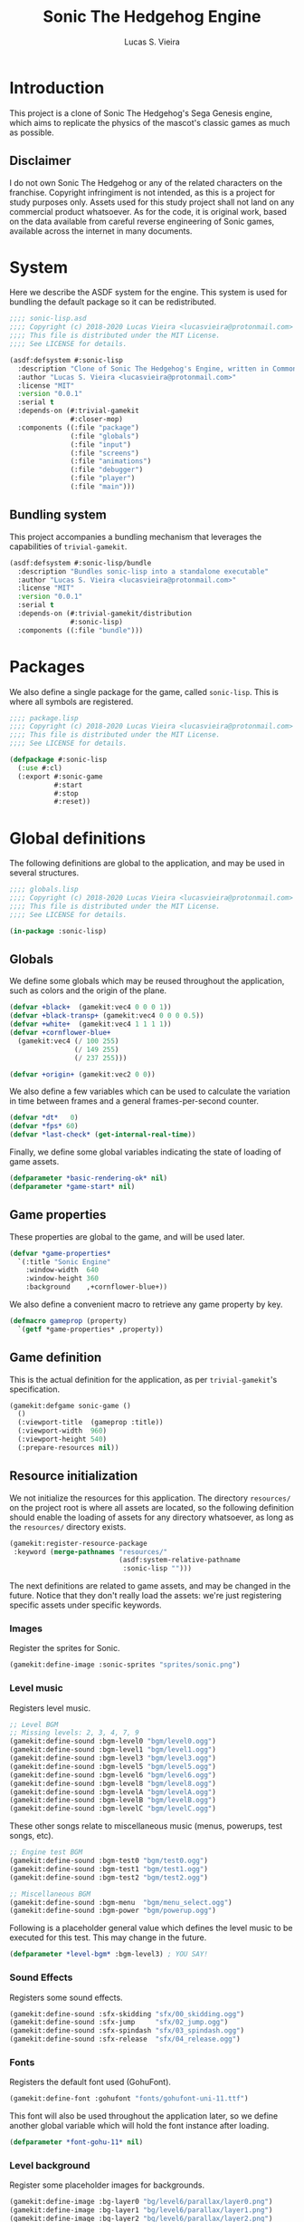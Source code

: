 #+TITLE: Sonic The Hedgehog Engine
#+AUTHOR: Lucas S. Vieira
#+PROPERTY: header-args:lisp
#+STARTUP:  content

:LATEX_PROPERTIES:
# ## Remove colorization of links
#+LATEX_HEADER: \usepackage{color}
#+LATEX_HEADER: \definecolor{blue}{RGB}{41,5,195}
#+LATEX_HEADER: \makeatletter
#+LATEX_HEADER: \hypersetup{
#+LATEX_HEADER:     colorlinks=true,
#+LATEX_HEADER:     linkcolor=black,
#+LATEX_HEADER:     citecolor=black,
#+LATEX_HEADER:     filecolor=black,
#+LATEX_HEADER:     urlcolor=blue,
#+LATEX_HEADER:     bookmarksdepth=4
#+LATEX_HEADER: }
#+LATEX_HEADER: \makeatother
#+BIND: org-latex-hyperref-template ""
:END:

* Introduction

This project is a clone of Sonic The Hedgehog's Sega Genesis engine,
which aims to replicate the physics of the mascot's classic games as
much as possible.

#+ATTR_LATEX: :width \linewidth
[[file:images/screenshot.png]]

** Disclaimer

I do not  own Sonic The Hedgehog  or any of the  related characters on
the franchise.  Copyright infringiment is  not intended, as this  is a
project for  study purposes  only. Assets used for this study project
shall not land on any commercial  product whatsoever. As for the code,
it is original work, based on  the data available from careful reverse
engineering  of Sonic  games, available  across the  internet in  many
documents.

* COMMENT Acknowledgements

#+TODO: This needs better formatting.

- [[https://github.com/borodust][Pavel Korolev]], for developing [[https://borodust.org/projects/cl-bodge/][cl-bodge]] and [[https://borodust.org/projects/trivial-gamekit/][trivial-gamekit]].
- The Sonic Retro Community, for hosting and collecting the [[https://info.sonicretro.org/Sonic_Physics_Guide][Sonic
  Physics Guide]].

* System
:PROPERTIES:
:header-args:lisp: :tangle sonic-lisp.asd :eval no
:END:

Here we describe the ASDF system for the engine. This system is used
for bundling the default package so it can be redistributed.

#+begin_src lisp
;;;; sonic-lisp.asd
;;;; Copyright (c) 2018-2020 Lucas Vieira <lucasvieira@protonmail.com>
;;;; This file is distributed under the MIT License.
;;;; See LICENSE for details.

(asdf:defsystem #:sonic-lisp
  :description "Clone of Sonic The Hedgehog's Engine, written in Common Lisp"
  :author "Lucas S. Vieira <lucasvieira@protonmail.com>"
  :license "MIT"
  :version "0.0.1"
  :serial t
  :depends-on (#:trivial-gamekit
               #:closer-mop)
  :components ((:file "package")
               (:file "globals")
               (:file "input")
               (:file "screens")
               (:file "animations")
               (:file "debugger")
               (:file "player")
               (:file "main")))
#+end_src

** Bundling system

This project accompanies a bundling mechanism that leverages the
capabilities of =trivial-gamekit=.

#+begin_src lisp
(asdf:defsystem #:sonic-lisp/bundle
  :description "Bundles sonic-lisp into a standalone executable"
  :author "Lucas S. Vieira <lucasvieira@protonmail.com>"
  :license "MIT"
  :version "0.0.1"
  :serial t
  :depends-on (#:trivial-gamekit/distribution
               #:sonic-lisp)
  :components ((:file "bundle")))
#+end_src

* Packages
:PROPERTIES:
:header-args:lisp: :tangle package.lisp
:END:

We also define a single package for the game, called =sonic-lisp=. This
is where all symbols are registered.

#+begin_src lisp
;;;; package.lisp
;;;; Copyright (c) 2018-2020 Lucas Vieira <lucasvieira@protonmail.com>
;;;; This file is distributed under the MIT License.
;;;; See LICENSE for details.

(defpackage #:sonic-lisp
  (:use #:cl)
  (:export #:sonic-game
           #:start
           #:stop
           #:reset))
#+end_src

* Global definitions
:PROPERTIES:
:header-args:lisp: :tangle globals.lisp
:END:

The following definitions are global to the application, and may be
used in several structures.

#+begin_src lisp
;;;; globals.lisp
;;;; Copyright (c) 2018-2020 Lucas Vieira <lucasvieira@protonmail.com>
;;;; This file is distributed under the MIT License.
;;;; See LICENSE for details.

(in-package :sonic-lisp)
#+end_src

** Globals

We define some globals which may be reused throughout the
application, such as colors and the origin of the plane.

#+begin_src lisp
(defvar +black+  (gamekit:vec4 0 0 0 1))
(defvar +black-transp+ (gamekit:vec4 0 0 0 0.5))
(defvar +white+  (gamekit:vec4 1 1 1 1))
(defvar +cornflower-blue+
  (gamekit:vec4 (/ 100 255)
                (/ 149 255)
                (/ 237 255)))

(defvar +origin+ (gamekit:vec2 0 0))
#+end_src

#+RESULTS:
: +ORIGIN+

We also define a few variables which can be used to calculate the
variation in time between frames and a general frames-per-second
counter.

#+begin_src lisp
(defvar *dt*   0)
(defvar *fps* 60)
(defvar *last-check* (get-internal-real-time))
#+end_src

#+RESULTS:
: *LAST-CHECK*

Finally, we define some global variables indicating the state of
loading of game assets.

#+begin_src lisp
(defparameter *basic-rendering-ok* nil)
(defparameter *game-start* nil)
#+end_src

#+RESULTS:
: *GAME-START*

** Game properties

These properties are global to the game, and will be used later.

#+begin_src lisp
(defvar *game-properties*
  `(:title "Sonic Engine"
    :window-width  640
    :window-height 360
    :background    ,+cornflower-blue+))
#+end_src

#+RESULTS:
: *GAME-PROPERTIES*

We also define a convenient macro to retrieve any game property by
key.

#+begin_src lisp
(defmacro gameprop (property)
  `(getf *game-properties* ,property))
#+end_src

#+RESULTS:
: GAMEPROP

** Game definition

This is the actual definition for the application, as per
=trivial-gamekit='s specification.

#+begin_src lisp
(gamekit:defgame sonic-game ()
  ()
  (:viewport-title  (gameprop :title))
  (:viewport-width  960)
  (:viewport-height 540)
  (:prepare-resources nil))
#+end_src

#+RESULTS:
: #<STANDARD-METHOD TRIVIAL-GAMEKIT::CONFIGURE-GAME (SONIC-GAME) {1008600B93}>

** Resource initialization

We not  initialize the resources  for this application.  The directory
=resources/= on the project root is where all assets are located, so the
following  definition should  enable  the loading  of  assets for  any
directory whatsoever, as long as the =resources/= directory exists.

#+begin_src lisp :results silent
(gamekit:register-resource-package
 :keyword (merge-pathnames "resources/"
                           (asdf:system-relative-pathname
                            :sonic-lisp "")))
#+end_src

The next definitions are related to game assets, and may be changed in
the future. Notice that they don't really load the assets: we're just
registering specific assets under specific keywords.

*** Images

Register the sprites for Sonic.

#+begin_src lisp
(gamekit:define-image :sonic-sprites "sprites/sonic.png")
#+end_src

#+RESULTS:
: NIL

*** Level music

Registers level music.

#+begin_src lisp
;; Level BGM
;; Missing levels: 2, 3, 4, 7, 9
(gamekit:define-sound :bgm-level0 "bgm/level0.ogg")
(gamekit:define-sound :bgm-level1 "bgm/level1.ogg")
(gamekit:define-sound :bgm-level3 "bgm/level3.ogg")
(gamekit:define-sound :bgm-level5 "bgm/level5.ogg")
(gamekit:define-sound :bgm-level6 "bgm/level6.ogg")
(gamekit:define-sound :bgm-level8 "bgm/level8.ogg")
(gamekit:define-sound :bgm-levelA "bgm/levelA.ogg")
(gamekit:define-sound :bgm-levelB "bgm/levelB.ogg")
(gamekit:define-sound :bgm-levelC "bgm/levelC.ogg")
#+end_src

#+RESULTS:
: NIL

These other songs relate to miscellaneous music (menus, powerups, test
songs, etc).

#+begin_src lisp
;; Engine test BGM
(gamekit:define-sound :bgm-test0 "bgm/test0.ogg")
(gamekit:define-sound :bgm-test1 "bgm/test1.ogg")
(gamekit:define-sound :bgm-test2 "bgm/test2.ogg")

;; Miscellaneous BGM
(gamekit:define-sound :bgm-menu  "bgm/menu_select.ogg")
(gamekit:define-sound :bgm-power "bgm/powerup.ogg")
#+end_src

#+RESULTS:
: NIL

Following is a placeholder general value which defines the level music
to be executed for this test. This may change in the future.

#+begin_src lisp
(defparameter *level-bgm* :bgm-level3) ; YOU SAY!
#+end_src

#+RESULTS:
: *LEVEL-BGM*

*** Sound Effects

Registers some sound effects.

#+begin_src lisp
(gamekit:define-sound :sfx-skidding "sfx/00_skidding.ogg")
(gamekit:define-sound :sfx-jump     "sfx/02_jump.ogg")
(gamekit:define-sound :sfx-spindash "sfx/03_spindash.ogg")
(gamekit:define-sound :sfx-release  "sfx/04_release.ogg")
#+end_src

#+RESULTS:
: NIL

*** Fonts

Registers the default font used (GohuFont).

#+begin_src lisp
(gamekit:define-font :gohufont "fonts/gohufont-uni-11.ttf")
#+end_src

#+RESULTS:
: NIL

This font will also be used throughout the application later, so we
define another global variable which will hold the font instance after
loading.

#+begin_src lisp
(defparameter *font-gohu-11* nil)
#+end_src

#+RESULTS:
: *FONT-GOHU-11*

*** Level background

Register some placeholder images for backgrounds.

#+begin_src lisp
(gamekit:define-image :bg-layer0 "bg/level6/parallax/layer0.png")
(gamekit:define-image :bg-layer1 "bg/level6/parallax/layer1.png")
(gamekit:define-image :bg-layer2 "bg/level6/parallax/layer2.png")
(gamekit:define-image :bg-layer3 "bg/level6/parallax/layer3.png")
(gamekit:define-image :bg-layer4 "bg/level6/parallax/layer4.png")
(gamekit:define-image :bg-layer5 "bg/level6/parallax/layer5.png")
#+end_src

#+RESULTS:
: NIL

* Input
:PROPERTIES:
:header-args:lisp: :tangle input.lisp
:END:

The next definitions specify behaviour towards handling player input.

#+begin_src lisp
;;;; input.lisp
;;;; Copyright (c) 2018-2020 Lucas Vieira <lucasvieira@protonmail.com>
;;;; This file is distributed under the MIT License.
;;;; See LICENSE for details.

(in-package :sonic-lisp)
#+end_src

** Template for input globals

This template for globals is copied to all input states, and works as
a sort of default.

#+begin_src lisp
(defvar +input-template+
  '(:up nil :down nil :left nil :right nil
    :start nil :select nil
    :a nil :b nil :x nil :y nil))
#+end_src

#+RESULTS:
: +INPUT-TEMPLATE+

** Input globals

These globals are used on retrieval of input.

=*INPUT-UNSYNC*= is the un-synchronized input state, and should be
written directly by using the input bindings.

=*INPUT-SYNC*= is the result of "synchronization" of input: once per
frame, the un-synchronized input is copied to this structure,
guaranteeing input consistency for the entire frame.

=*INPUT-OLD*= is the previous state of "synchronized" input, prior to
copying. This structure helps to determine whether a button was just
pressed (if it wasn't pressed on last frame but is being pressed now,
for example).

#+begin_src lisp
(defparameter *input-unsync* (copy-list +input-template+))
(defparameter *input-sync*   (copy-list +input-template+))
(defparameter *input-old*    (copy-list +input-template+))
#+end_src

#+RESULTS:
: *INPUT-OLD*

** Input predicates

The following predicates are related to querying the state of certain
buttons during the execution of the game.

It is imperative to notice that only the following valid buttons to be
queried: =:UP=, =:DOWN=, =:LEFT=, =:RIGHT=, =:START=, =:SELECT=, =:A=, =:B=, =:X=,
=:Y=. This mapping closely resembles an Xbox 360 Controller.

=PRESSING-P= tests whether the button is being held down at the current
frame.

#+begin_src lisp
(defun pressing-p (key)
  (getf *input-sync* key))
#+end_src

#+RESULTS:
: PRESSING-P

=PRESSED-P= tests whether a button was singly pressed in a given frame,
that is, if it was *not* held down on the previous frame, and is being
held down in the current frame.

#+begin_src lisp
(defun pressed-p (key)
  (and (getf *input-sync* key)
       (not (getf *input-old* key))))
#+end_src

#+RESULTS:
: PRESSED-P

** Input update

This simple function updates the input by copying the "synchronized"
input to the old input field, and then copying the unsynchronized
input to the "synchronized" input field, respectively.

#+begin_src lisp
(defun update-input ()
  (setf *input-old*  (copy-list *input-sync*)
        ,*input-sync* (copy-list *input-unsync*)))
#+end_src

#+RESULTS:
: UPDATE-INPUT

** Button bindings

#+TODO: Improve macro for taking &rest
#+TODO: Rename macro to explicitly mention the keyboard
#+TODO: Add gamepad support

This macro is particularly useful for establishing button bindings for
our game. By taking an association list comprised of pairs =(BUTTON
KEY)=, it generates a =trivial-gamekit= binding of the key =KEY= into a
button =BUTTON= for this engine.

Notice that =KEY= must be a valid keyboard key for =trivial-gamekit=, and
=BUTTON= is a valid button for this engine.

#+begin_src lisp
(defmacro make-button-bindings (alist)
  `(progn
     ,@(loop for (button key) in alist
          collect `(gamekit:bind-button
                    ,key :pressed
                    (lambda ()
                      (setf (getf *input-unsync* ,button) t)))
          collect `(gamekit:bind-button
                    ,key :released
                    (lambda ()
                      (setf (getf *input-unsync* ,button) nil))))))
#+end_src

#+RESULTS:
: MAKE-BUTTON-BINDINGS

*** Default bindings

This simple function makes good use of the last described macro and
generates default button bindings for the game engine. The defaults
are described on the following table:

#+begin_center
|---------+-----------|
| Button  | Keyboard  |
|---------+-----------|
| ~:UP~     | Up        |
| ~:DOWN~   | Down      |
| ~:LEFT~   | Left      |
| ~:RIGHT~  | Right     |
| ~:START~  | Enter     |
| ~:SELECT~ | Backspace |
| ~:A~      | S         |
| ~:B~      | D         |
| ~:X~      | A         |
| ~:Y~      | W         |
|---------+-----------|
#+end_center

#+begin_src lisp
(defun make-default-bindings ()
  (make-button-bindings
   ((:up :up) (:down :down) (:left :left) (:right :right)
    (:start :enter) (:select :backspace)
    (:a :s) (:b :d) (:x :a) (:y :w))))
#+end_src

#+RESULTS:
: MAKE-DEFAULT-BINDINGS

* Screen Management
:PROPERTIES:
:header-args:lisp: :tangle screens.lisp
:END:

#+begin_src lisp
;;;; screens.lisp
;;;; Copyright (c) 2018-2020 Lucas Vieira <lucasvieira@protonmail.com>
;;;; This file is distributed under the MIT License.
;;;; See LICENSE for details.

(in-package :sonic-lisp)
#+end_src

** Manager

*** Definition

#+begin_src lisp
(defclass screen-manager (standard-class)
  ((menu       :initform nil)
   (foreground :initform nil)
   (playarea   :initform nil)
   (background :initform nil)
   (loadingp   :initform nil)
   (load-list  :initform nil)))
#+end_src

#+RESULTS:
: #<STANDARD-CLASS SONIC-LISP::SCREEN-MANAGER>

#+begin_src lisp
(defmethod closer-mop:validate-superclass
    ((class screen-manager) (superclass standard-class))
  t)
#+end_src

#+RESULTS:
: #<STANDARD-METHOD SB-MOP:VALIDATE-SUPERCLASS (SCREEN-MANAGER STANDARD-CLASS) {1003F2F453}>

*** Generics

#+begin_src lisp
(defgeneric screen-update  (screen))
(defgeneric screen-draw    (screen))
(defgeneric screen-dispose (screen))

(defgeneric screen-remove  (screen))
#+end_src

#+RESULTS:
: #<STANDARD-GENERIC-FUNCTION SONIC-LISP::SCREEN-REMOVE (0)>

*** Update managed screens

#+begin_src lisp
(defmethod screen-update ((screen screen-manager))
  (loop for screen-list
     in (mapcar (lambda (x) (slot-value screen x))
                '(background playarea foreground menu))
     do (loop for screen in screen-list
           if (initialized-p screen)
           do (screen-update screen)
           else if (not (init-polled-p screen))
           do (progn
                (format t "Initializing ~a~%" screen)
                (setf (slot-value screen '%pollp) t)
                (screen-load screen)))))
#+end_src

#+RESULTS:
: #<STANDARD-METHOD SONIC-LISP::SCREEN-UPDATE (SCREEN-MANAGER) {10015FC933}>

*** Draw managed screens

#+begin_src lisp
(defmethod screen-draw ((screen screen-manager))
  (loop for screen-list
     in (mapcar (lambda (x) (slot-value screen x))
                '(background playarea foreground menu))
     do (loop for screen in screen-list
           when (initialized-p screen)
           do (screen-draw screen))))
#+end_src

#+RESULTS:
: #<STANDARD-METHOD SONIC-LISP::SCREEN-DRAW (SCREEN-MANAGER) {100591A443}>

*** Flag loaded screens

#+begin_src lisp
(defun screen-manager-flag-loaded (resource-list)
  (let ((loaded-screen nil)
        (pending-screens (slot-value (find-class 'screen)
                                     'load-list)))
    (setf (slot-value (find-class 'screen) 'load-list)
          (loop for screen in pending-screens
             if (equal (resource-list screen) resource-list)
             do (setf loaded-screen screen)
             else collect screen))
    (pop (slot-value (find-class 'screen) 'loadingp))
    (when loaded-screen
      (screen-init loaded-screen)
      (setf (slot-value loaded-screen '%initp) t))))
#+end_src

#+RESULTS:
: SCREEN-MANAGER-FLAG-LOADED

*** Unload all screens

#+begin_src lisp
(defmethod screen-dispose ((screen screen-manager))
  (loop for screen-list
     in (mapcar (lambda (x) (slot-value screen x))
                '(background playarea foreground menu))
     do (loop for screen in screen-list
           do (progn
                (screen-dispose screen)
                (screen-remove screen)))))
#+end_src

#+RESULTS:
: #<STANDARD-METHOD SONIC-LISP::SCREEN-DISPOSE (SCREEN-MANAGER) {1002567C33}>

*** Global functions

#+begin_src lisp
(defun screen-manager-update ()
  (screen-update (find-class 'screen)))
#+end_src

#+RESULTS:
: SCREEN-MANAGER-UPDATE

#+begin_src lisp
(defun screen-manager-draw ()
  (screen-draw (find-class 'screen)))
#+end_src

#+RESULTS:
: SCREEN-MANAGER-DRAW

#+begin_src lisp
(defun screen-manager-dispose ()
  (screen-dispose (find-class 'screen)))
#+end_src

#+RESULTS:
: SCREEN-MANAGER-DISPOSE

#+begin_src lisp
(defun screen-manager-loadingp ()
  (not (null (slot-value (find-class 'screen) 'loadingp))))
#+end_src

#+RESULTS:
: SCREEN-MANAGER-LOADINGP

** Screen

*** Definition

#+begin_src lisp
(defclass screen ()
  ((%layer     :initarg :layer
               :reader  layer-of)
   (%resources :initform nil
               :reader resource-list)
   (%initp     :reader initialized-p
               :initform nil)
   (%pollp     :reader init-polled-p
               :initform nil))
  (:metaclass screen-manager))
#+end_src

#+RESULTS:
: #<SCREEN-MANAGER SONIC-LISP::SCREEN>

*** Push new instance to proper layer

#+begin_src lisp
(defmethod initialize-instance :after ((obj screen) &key)
  (push obj
        (slot-value (find-class 'screen)
                    (case (layer-of obj)
                      (:menu       'menu)
                      (:foreground 'foreground)
                      (:playarea   'playarea)
                      (:background 'background)
                      (otherwise
                       (error "Unknown screen layer ~S"
                              (layer-of obj)))))))
#+end_src

#+RESULTS:
: #<STANDARD-METHOD COMMON-LISP:INITIALIZE-INSTANCE :AFTER (SCREEN) {1001FB9583}>

*** Generics

#+begin_src lisp
(defgeneric screen-load (screen))
(defgeneric screen-dispose (screen))

(defgeneric screen-attach-resource (screen resource))
(defgeneric screen-init (screen))
#+end_src

#+RESULTS:
: #<STANDARD-GENERIC-FUNCTION COMMON-LISP-USER::SCREEN-ATTACH-RESOURCE (0)>

*** Resource management methods

**** Resource attachment

#+begin_src lisp
(defmethod screen-attach-resource ((screen screen) resource)
  (unless (member resource (slot-value screen '%resources))
    (push resource (slot-value screen '%resources))
    (when (initialized-p screen)
      (gamekit:prepare-resources resource))))
#+end_src

** Default methods

#+begin_src lisp
;; (defmethod screen-update ((screen screen))
;;   (format t "Default update on ~a, layer ~a~%"
;;           "Default Screen" (layer-of screen)))
#+end_src

*** Load screens

#+begin_src lisp
(defmethod screen-load ((screen screen))
  (unless (initialized-p screen)
    (push screen (slot-value (find-class 'screen) 'load-list))
    (push t (slot-value (find-class 'screen) 'loadingp))
    (apply #'gamekit:prepare-resources (resource-list screen))))
#+end_src

#+RESULTS:
: #<STANDARD-METHOD SONIC-LISP::SCREEN-LOAD (SCREEN) {1004523E63}>

*** Remove screens

#+begin_src lisp
(defmethod screen-remove ((screen screen))
  (apply #'gamekit:dispose-resources (resource-list screen))
  (let ((slot-name (case (layer-of screen)
                     (:menu       'menu)
                     (:foreground 'foreground)
                     (:playarea   'playarea)
                     (:background 'background)
                     (otherwise
                      (error "Unknown screen layer ~S"
                             (layer-of screen))))))
    (setf (slot-value (find-class 'screen) slot-name)
          (remove screen (slot-value (find-class 'screen) slot-name)))))
#+end_src

#+RESULTS:
: #<STANDARD-METHOD SONIC-LISP::SCREEN-REMOVE (SCREEN) {1007599DE3}>

* Animations
:PROPERTIES:
:header-args:lisp: :tangle animations.lisp
:END:

The next part is responsible for determining controls for
animations.

Animations are handled based on a single texture, which serves as a
/texture atlas/. The rationale behind this is that we don't need a lot
of separate textures for animating any object. Plus, we consider the
animation frames to be square-shaped inside the atlas, with a fixed
size so that the frames can be numbered inside the image, in a
left-to-right, top-to-bottom manner.

#+begin_src lisp
;;;; animations.lisp
;;;; Copyright (c) 2018-2020 Lucas Vieira <lucasvieira@protonmail.com>
;;;; This file is distributed under the MIT License.
;;;; See LICENSE for details.

(in-package :sonic-lisp)
#+end_src

** Animation properties

The =ANIMATION-PROPS= struct holds information for a single
animation. It contains a /list/ of keyframes, where each keyframe
corresponds to a frame index on the texture atlas; the default time
spent on every frame of the animation, in seconds; and the loopback
frame of the animation, where it restarts once the last keyframe was
shown.

#+begin_src lisp
(defstruct animation-props
  keyframes
  (time-per-frame 0.16 :type single-float)
  (loopback nil))
#+end_src

#+RESULTS:
: ANIMATION-PROPS

** Animator

The class =ANIMATOR= corresponds to the animation controls for an entire
object. It is responsible for holding references and information about
the /texture atlas/, the current state of the animations, and the
properties for many animations that can be attached to it arbitrarily.

#+begin_src lisp
(defclass animator ()
  ((%atlas      :initarg  :atlas
                :reader   atlas)
   (%atlas-size :initarg  :atlas-size
                :reader   atlas-size
                :initform (gamekit:vec2 360 360))
   (%fpl        :initarg  :frames-per-line
                :reader   frames-per-line
                :initform 6)
   (%curr-anim  :accessor anim-name
                :initform nil)
   (%anim-timer :accessor anim-timer
                :initform 0)
   (%frame      :accessor frame
                :initform 0)
   (%anims      :initarg :animations
                :accessor animations
                :initform nil)))
#+end_src

#+RESULTS:
: #<STANDARD-CLASS SONIC-LISP::ANIMATOR>

The =ANIMATOR= class is also supposed to implement the following
generics: a /setter/ for the currently playing animation, a method for
registering a new animation, and methods for /updating/ the animation
logic and /rendering/ the animations onscreen.

We define the generics for those methods now, and we implement them
afterwards.

#+begin_src lisp
(defgeneric (setf animation) (animation-name animator))
(defgeneric register-animation
    (animator &key name keyframes time-per-frame loopback-index))
(defgeneric update-animation (animator dt))
(defgeneric draw-animation (animator position))
#+end_src

#+RESULTS:
: #<STANDARD-GENERIC-FUNCTION SONIC-LISP::DRAW-ANIMATION (0)>

*** Animation setter

#+begin_src lisp
(defmethod (setf animation) (animation-name (animator animator))
  ;; Only set to a registered animation
  (when (or (eq animation-name :keep)
            (and (animations animator)
                 (gethash animation-name (animations animator))))
    ;; Reset animation data only when not attributing to
    ;; same animation
    (unless (or (eql animation-name (anim-name animator))
                (eq animation-name :keep))
      (setf (frame animator)      0
            (anim-timer animator) 0
            (anim-name animator) animation-name))))
#+end_src

#+RESULTS:
: #<STANDARD-METHOD (COMMON-LISP:SETF SONIC-LISP::ANIMATION) (T ANIMATOR) {1006612DD3}>

*** Animation registry

#+begin_src lisp
(defmethod register-animation ((animator animator)
                               &key
                                 name
                                 keyframes
                                 (time-per-frame 0.16)
                                 (loopback-index 0))
  (let ((keyframes (make-array (length keyframes)
                               :initial-contents keyframes)))
    ;; Initialize animations table if not initialized
    (unless (animations animator)
      (setf (animations animator) (make-hash-table)))
    (setf (gethash name (animations animator))
          (make-animation-props
           :keyframes keyframes
           :time-per-frame time-per-frame
           :loopback loopback-index))))
#+end_src

#+RESULTS:
: #<STANDARD-METHOD SONIC-LISP::REGISTER-ANIMATION (ANIMATOR) {1007446763}>

*** Animation updating

#+begin_src lisp
(defmethod update-animation ((animator animator) dt)
  (let ((props (gethash (anim-name animator)
                        (animations animator)))
        (tpf nil))
    (when props
      (incf (anim-timer animator) dt)
      ;; If we surpassed the frame duration for the
      ;; animation, calculate the amount of frames
      ;; to skip and then wrap the timer around.
      (setf tpf (animation-props-time-per-frame props))
      (when (>= (anim-timer animator)
                (animation-props-time-per-frame props))
        (let ((frames-skipped
               (floor (/ (anim-timer animator) tpf)))
              (num-frames
               (length (animation-props-keyframes props))))
          ;; Restore timer
          (setf (anim-timer animator)
                (rem (anim-timer animator) tpf))
          ;; Increment current frame
          (incf (frame animator) frames-skipped)
          ;; If beyond last frame, wrap around
          (when (>= (frame animator) num-frames)
            ;; We need to determine at what frame should we
            ;; stop; take the loopback frame into account
            ;; and consider only the [loopback, last-frame]
            ;; range for another remainder operation.
            (let* ((loopback-frame
                      (animation-props-loopback props))
                   (loopback-range (- num-frames loopback-frame)))
              (setf (frame animator)
                    (+ loopback-frame (rem (frame animator)
                                           loopback-range))))))))))
#+end_src

#+RESULTS:
: #<STANDARD-METHOD SONIC-LISP::UPDATE-ANIMATION (ANIMATOR T) {100387F373}>

*** Animation rendering

#+begin_src lisp
(defmethod draw-animation ((animator animator) (pos gamekit:vec2))
  (let ((props
         (gethash (anim-name animator) (animations animator))))
    (when props
      ;; Take the index of the frame on the keyfranes, then
      ;; convert it to a proper X and Y position on the texture
      ;; atlas
      (let* ((frame
              (aref (animation-props-keyframes props)
                    (frame animator)))
             (frame-x-index
              (rem frame (frames-per-line animator)))
             (frame-y-index
              (floor (/ frame (frames-per-line animator))))
             (frame-size
              (/ (gamekit:x (atlas-size animator))
                 (frames-per-line animator))))
        (gamekit:draw-image
         ;; Position on matrix
         pos
         ;; Pass on animation atlas
         (atlas animator)
         ;; Position on atlas
         :origin
         (gamekit:vec2
          (* frame-x-index frame-size)
          (- (- (gamekit:y (atlas-size animator))
                frame-size)
             (* frame-y-index frame-size)))
         ;; Size of frame square
         :width frame-size
         :height frame-size)))))
#+end_src

#+RESULTS:
: #<STANDARD-METHOD SONIC-LISP::DRAW-ANIMATION (ANIMATOR BODGE-MATH:VEC2) {1002985813}>

* Debugger
:PROPERTIES:
:header-args:lisp: :tangle debugger.lisp
:END:

#+begin_src lisp
;;;; debugger.lisp
;;;; Copyright (c) 2018-2020 Lucas Vieira <lucasvieira@protonmail.com>
;;;; This file is distributed under the MIT License.
;;;; See LICENSE for details.

(in-package :sonic-lisp)
#+end_src

** Drawing text

#+begin_src lisp
(defmacro debug-text-draw (string position)
  `(gamekit:draw-text ,string ,position
                      :fill-color +white+
                      :font *font-gohu-11*))
#+end_src

#+RESULTS:
: DEBUG-TEXT-DRAW

** Rendering a debug panel

#+begin_src lisp
(defmacro with-debug-panel (&body fields)
  `(gamekit:with-pushed-canvas ()
     (gamekit:translate-canvas 10 340)
     ;; Panel background
     (gamekit:draw-rect
      (gamekit:vec2 -10 ,(* -10 (length fields)))
      (gameprop :window-width)
      ,(+ (* 10 (length fields)) 20)
      :fill-paint +black-transp+
      :stroke-paint +black-transp+)
     ;; Text fields
     ,@(let ((curr-y 0))
         (loop for field in fields
            collect
              `(debug-text-draw
                (format nil ,(first field)
                        ,@(rest field))
                (gamekit:vec2 0 ,curr-y))
            do (decf curr-y 10)))))
#+end_src

#+RESULTS:
: WITH-DEBUG-PANEL

* Player
:PROPERTIES:
:header-args:lisp: :tangle player.lisp
:END:

#+begin_src lisp
;;;; player.lisp
;;;; Copyright (c) 2018-2020 Lucas Vieira <lucasvieira@protonmail.com>
;;;; This file is distributed under the MIT License.
;;;; See LICENSE for details.

(in-package :sonic-lisp)
#+end_src

** State values

These values (along with most of the other coding on collision and
movements) is inspired by the [[https://info.sonicretro.org/Sonic_Physics_Guide][Sonic Physics Guide]] at Sonic Retro.

#+begin_src lisp
(defparameter *player-general-vals*
  '((:normal     . (:gravity      0.21875
                    :accel        0.046875
                    :air-accel    0.09375
                    :friction     0.046875
                    :decel        0.5
                    :max-x-spd    12.0
                    :top-x-spd    6.0
                    :jump-str     6.5
                    :min-jump     4.0
                    :air-drag     0.96875
                    :drag-min-x   0.0125
                    :drag-min-y   4.0
                    :slope-factor 0.125
                    :roll-frict   0.0234375
                    :roll-decel   0.125
                    :roll-top-x   16.0
                    :roll-min-x   1.03125
                    :unroll-min-x 0.046875))
    (:super      . ())
    (:speedshoes . ())))
#+end_src

#+RESULTS:
: *PLAYER-GENERAL-VALS*

*** Values for current state

#+begin_src lisp
(defparameter *cur-state-vals*
  (rest (assoc :normal *player-general-vals*)))
#+end_src

#+RESULTS:
: *CUR-STATE-VALS*

*** Retrieving state values from current state

#+begin_src lisp
(defmacro get-state-val (key)
  `(getf *cur-state-vals* ,key))
#+end_src

#+RESULTS:
: GET-STATE-VAL

** Player class

#+begin_src lisp
(defclass player ()
  ((%anim :initarg  :animator
          :accessor animator
          :initform nil)
   (%pos  :initarg  :position
          :accessor player-pos
          :initform (gamekit:vec2 0 0))
   (%dir  :accessor direction
          :initform 1)
   (%gspd :accessor player-gspd
          :initform 0)
   (%spd  :initarg  :speed
          :accessor player-spd
          :initform (gamekit:vec2 0 0))
   (%ang  :accessor player-angle
          :initform 0)
   (%sta  :accessor state
          :initform :none)
   (%grnd :accessor ground
          :initform t)))
#+end_src

#+RESULTS:
: #<STANDARD-CLASS SONIC-LISP::PLAYER>

#+begin_src lisp
(defgeneric update-player-anim (player dt))
(defgeneric update-player-action (player dt))
(defgeneric update-player-movement (player dt))
(defgeneric update-player-position (player dt))
(defgeneric draw-player (player))
#+end_src

#+RESULTS:
: #<STANDARD-GENERIC-FUNCTION SONIC-LISP::DRAW-PLAYER (0)>

** Player methods

*** Rendering & Animation

#+begin_src lisp
(defmethod update-player-anim ((player player) dt)
  (update-animation (animator player) dt)
  ;; Change animations accordingly
  (let ((xspd (abs (gamekit:x (player-spd player)))))
    (setf (animation (animator player))
          (if (ground player)
              ;; Case: on ground
              (case (state player)
                (:none (cond ((= xspd 0)    :idle)
                             ((< xspd 5.9)  :walk)
                             ((< xspd 9.95) :run)
                             (t :super-run)))
                (:look-up  :look-up)
                (:crouch   :crouch)
                (:skid     :skid)
                (:spindash :roll) ; wip
                (:roll     :roll)
                (otherwise :keep))
              ;; Case: on air
              (case (state player)
                ((:jump :roll) :roll)
                (otherwise :keep))))))
#+end_src

#+RESULTS:
: #<STANDARD-METHOD SONIC-LISP::UPDATE-PLAYER-ANIM (PLAYER T) {10084431F3}>

#+begin_src lisp
(defmethod draw-player ((player player))
  (gamekit:with-pushed-canvas ()
    ;; Position
    (gamekit:translate-canvas
     (gamekit:x (player-pos player))
     (gamekit:y (player-pos player)))
    (gamekit:with-pushed-canvas ()
      ;; Direction
      (gamekit:scale-canvas (direction player) 1)
      ;; Animation frame
      (draw-animation (animator player)
                      ;; Hotspot
                      (gamekit:vec2 -30 -30)))))
#+end_src

#+RESULTS:
: #<STANDARD-METHOD SONIC-LISP::DRAW-PLAYER (PLAYER) {1001B6F663}>

*** Actions

#+TODO: Never compare for xsp = 0! Change that for a predicate stopped-p.

#+begin_src lisp
(defgeneric update-player-ground-action (player dt))
(defgeneric update-player-air-action (player dt))
#+end_src

#+RESULTS:
: #<STANDARD-GENERIC-FUNCTION SONIC-LISP::UPDATE-PLAYER-AIR-ACTION (0)>

#+TODO: Direction changing while walking

#+begin_src lisp
(defmethod update-player-ground-action ((player player) dt)
  (let ((xsp (gamekit:x (player-spd player)))
        (ysp (gamekit:y (player-spd player)))
        (state (state player)))
    (declare (ignore ysp))
    (cond
      ;; Crouch down, look up
      ((and (eq state :none)
            (= xsp 0)
            (or (pressing-p :down)
                (pressing-p :up)))
       (setf (state player)
             (cond ((pressing-p :down) :crouch)
                   ((pressing-p :up) :look-up)
                   (t state))))
      ;; Reset crouch down/look up
      ((and (member state '(:crouch :look-up))
            (not (pressing-p :up))
            (not (pressing-p :down)))
       (setf (state player) :none))
      ;; Jump
      ((and (not (member state '(:crouch :spindash)))
            (pressed-p :a))
       (gamekit:play-sound :sfx-jump)
       (incf (gamekit:y (player-spd player))
             (get-state-val :jump-str))
       (setf (ground player) nil
             (state player)  :jump))
      ;; Skidding
      ((and (eq state :none)
            (or (and (> xsp 3.0)
                     (pressing-p :left))
                (and (< xsp -3.0)
                     (pressing-p :right))))
       (setf (state player) :skid)
       ;; Sound effect only if at greater speeds
       (unless (<= (abs xsp) 3.0)
         (gamekit:play-sound :sfx-skidding)))
      ;; Skidding cancel when stopped skidding or
      ;; when changing directions
      ((and (eq state :skid)
            (or (and (not (pressing-p :left))
                     (not (pressing-p :right)))
                (= xsp 0)))
       (setf (state player) :none))
      ;; Spindash
      ((and (eq state :crouch)
            (pressed-p :a))
       (gamekit:play-sound :sfx-spindash)
       (setf (state player) :spindash))
      ;; Spindash release
      ;; TODO: Add revolutions!
      ((and (eq state :spindash)
            (not (pressing-p :down)))
       (gamekit:play-sound :sfx-release)
       (setf (state player)
             :roll
             (gamekit:x (player-spd player))
             (* 8 (direction player)))) ; wip. Missing rev
      ;; Uncurl
      ((and (eq state :roll)
            (< (abs xsp)
               (get-state-val :unroll-min-x)))
       (setf (state player) :none
             (gamekit:x (player-spd player)) 0)))))
#+end_src

#+RESULTS:
: #<STANDARD-METHOD SONIC-LISP::UPDATE-PLAYER-GROUND-ACTION (PLAYER T) {10044BCED3}>

#+begin_src lisp
(defmethod update-player-air-action ((player player) dt)
  (let ((xsp (gamekit:x (player-spd player)))
        (ysp (gamekit:y (player-spd player)))
        (state (state player)))
    (declare (ignore xsp))
    (cond
      ;; Short jump
      ((and (eq state :jump)
            (not (pressing-p :a))
            (> ysp (get-state-val :min-jump)))
       (setf (gamekit:y (player-spd player))
             (get-state-val :min-jump))))))
#+end_src


#+begin_src lisp
(defmethod update-player-action ((player player) dt)
  (if (ground player)
      (update-player-ground-action player dt)
      (update-player-air-action player dt)))
#+end_src

#+RESULTS:
: #<STANDARD-METHOD SONIC-LISP::UPDATE-PLAYER-ACTION (PLAYER T) {100828BDB3}>

*** Movement

#+begin_src lisp
(defmethod update-player-movement ((player player) dt)
  (let ((xsp (gamekit:x (player-spd player)))
        (ysp (gamekit:y (player-spd player)))
        (groundp (ground player))
        (state (state player)))
    ;; Acceleration
    (unless (member state '(:look-up  :crouch
                            :spindash :skid))
      (when (or (pressing-p :left)
                (pressing-p :right))
        (setf (direction player)
              (if (pressing-p :left) -1 1))
        (incf (gamekit:x (player-spd player))
              (* (get-state-val :accel) 90.0 dt
                 (direction player)))))
    ;; Deceleration
    (when (or (and groundp
                   (not (or (pressing-p :left)
                            (pressing-p :right))))
              ;; Also apply when skidding
              (eq state :skid))
      ;; Deceleration is stronger for skidding.
      ;; We also pre-calculate according to the direction
      ;; we're moving to (may not be the one we're facing)
      (let* ((decel-factor (if (eq state :skid) 60 10))
             (decel-val (* (if (> xsp 0) -1 1)
                           (get-state-val :decel)
                           decel-factor
                           dt)))
        (setf (gamekit:x (player-spd player))
              ;; Instead of crossing the 0.0 middle mark,
              ;; perform a full stop
              (if (<= (abs xsp) (get-state-val :decel))
                  0.0
                  (+ xsp decel-val)))))
    ;; Gravity
    (unless groundp
      (setf (gamekit:y (player-spd player))
            (- ysp (* (get-state-val :gravity)
                      60
                      dt))))))
#+end_src

#+RESULTS:
: #<STANDARD-METHOD SONIC-LISP::UPDATE-PLAYER-MOVEMENT (PLAYER T) {100229AAD3}>

*** Position

#+TODO: Add support for ground speed

#+begin_src lisp
(defmethod update-player-position ((player player) dt)
  (declare (ignore dt))
  ;; Apply deltas
  (setf (player-pos player)
        (gamekit:add (player-pos player)
                     (player-spd player))))
#+end_src

#+RESULTS:
: #<STANDARD-METHOD SONIC-LISP::UPDATE-PLAYER-POSITION (PLAYER T) {1006A5A9C3}>

*** General update method

#+begin_src lisp
(defmethod update-player ((player player) dt)
  (update-player-anim     player dt)
  (update-player-action   player dt)
  (update-player-movement player dt)
  (update-player-position player dt))
#+end_src

#+RESULTS:
: #<STANDARD-METHOD SONIC-LISP::UPDATE-PLAYER (PLAYER T) {100757F6B3}>

** Player instantiation

#+begin_src lisp
(defun create-player (&optional (where (gamekit:vec2 0 0)))
  (let ((player
         (make-instance 'player :position where)))
    ;; Initialize animator and animations for Sonic.
    ;; Needs changing later.
    (setf (animator player)
          (make-instance 'animator :atlas :sonic-sprites))
    ;; Register default animations
    (mapcar (lambda (prop)
              (let ((loopback (or (fourth prop) 0))
                    (tpf (or (third prop) 0.16)))
                (register-animation (animator player)
                                    :name (first prop)
                                    :keyframes (second prop)
                                    :time-per-frame tpf
                                    :loopback-index loopback)))
            '((:idle    (0 0 0 0 0 0 0 0 0 0 1 2 3 3 4 4) 0.24 12)
              (:walk    (5 6 7 8 9 10) 0.12)
              (:run     (11 12 13 14) 0.12)
              (:roll    (15 16 17 18 19 20 21 22) 0.12)
              (:skid    (23))
              (:super-run (24 25 26 27) 0.08)
              (:push    (28 29 30 31) 0.48)
              (:crouch  (32))
              (:look-up (33))
              (:death   (34))))
    ;; Set defaults
    (setf (animation (animator player)) :idle)
    player))
#+end_src

#+RESULTS:
: CREATE-PLAYER

* Main file
:PROPERTIES:
:header-args:lisp: :tangle main.lisp
:END:

#+begin_src lisp
;;;; main.lisp
;;;; Copyright (c) 2018-2020 Lucas Vieira <lucasvieira@protonmail.com>
;;;; This file is distributed under the MIT License.
;;;; See LICENSE for details.

(in-package :sonic-lisp)
#+end_src

** Play screen

#+begin_src lisp
(defclass play-screen (screen)
  ((%player :initform nil
            :accessor player))
  (:metaclass screen-manager))
#+end_src

#+RESULTS:
: #<SCREEN-MANAGER SONIC-LISP::PLAY-SCREEN>

*** Initialization

#+begin_src lisp
(defmethod screen-init ((screen play-screen))
  (setf (slot-value screen '%player)
        (create-player (gamekit:vec2 100 100)))
  (gamekit:play-sound *level-bgm* :looped-p t))
#+end_src

#+RESULTS:
: #<STANDARD-METHOD SONIC-LISP::SCREEN-INIT (PLAY-SCREEN) {1003096893}>

*** Update

#+begin_src lisp
(defmethod screen-update ((screen play-screen))
  (update-player (slot-value screen '%player) *dt*)
  (when (pressed-p :select)
    (setf *play-screen* nil)
    (make-instance 'menu-screen :layer :menu)
    (screen-remove screen)))
#+end_src

*** Rendering

#+begin_src lisp
(defmethod screen-draw ((screen play-screen))
  (gamekit:with-pushed-canvas ()
    (mapcar (lambda (img)
              (gamekit:draw-image +origin+ img))
            '(:bg-layer0 :bg-layer1 :bg-layer2
              :bg-layer3 :bg-layer4 :bg-layer5))
    (draw-player (slot-value screen '%player))))
#+end_src

*** Disposal

#+begin_src lisp
(defmethod screen-dispose ((screen play-screen))
  (gamekit:stop-sound *level-bgm*))
#+end_src

#+RESULTS:
: #<STANDARD-METHOD SONIC-LISP::SCREEN-DISPOSE (PLAY-SCREEN) {1005B79083}>

*** Instantiation helper

#+begin_src lisp
(defun make-play-screen (level-name)
  (declare (ignore level-name)) ; wip
  (let ((screen (make-instance 'play-screen :layer :playarea)))
    (mapc (lambda (resource)
            (screen-attach-resource screen resource))
          `(:sonic-sprites
            ,,*level-bgm*
            :sfx-skidding
            :sfx-jump
            :sfx-spindash
            :sfx-release
            :bg-layer0 :bg-layer1 :bg-layer2
            :bg-layer3 :bg-layer4 :bg-layer5))
    screen))
#+end_src

#+RESULTS:
: MAKE-PLAY-SCREEN

** Menu screen

#+begin_src lisp
(defclass menu-screen (screen)
  ((%option :initform 0))
  (:metaclass screen-manager))
#+end_src

#+RESULTS:
: #<SCREEN-MANAGER SONIC-LISP::MENU-SCREEN>

*** Initialization

#+begin_src lisp
(defmethod screen-init ((screen menu-screen))
  (declare (ignore screen)))
#+end_src

#+RESULTS:
: #<STANDARD-METHOD SONIC-LISP::SCREEN-INIT (MENU-SCREEN) {1005062773}>

*** Update

#+begin_src lisp
(defmethod screen-update ((screen menu-screen))
  (when (pressed-p :start)
    (setf *play-screen* (make-play-screen "level06"))
    (screen-remove screen)))
#+end_src

#+RESULTS:
: #<STANDARD-METHOD SONIC-LISP::SCREEN-UPDATE (MENU-SCREEN) {1005143C93}>

*** Menu rendering

#+begin_src lisp
(defmacro menu-text-draw (string position font)
  `(gamekit:draw-text ,string ,position
                      :fill-color +white+
                      :font ,font))
#+end_src

#+RESULTS:
: MENU-TEXT-DRAW

#+begin_src lisp
(defmacro with-game-menu ((font padding &key start-y selector) &body fields)
  `(gamekit:with-pushed-canvas ()
     (gamekit:translate-canvas 20 ,start-y)
     ;; Text fields
     ,@(let ((curr-y 0))
         (loop for field in fields
            unless (equal field '(terpri))
            collect
              `(menu-text-draw
                (format nil ,(first field)
                        ,@(rest field))
                (gamekit:vec2 0 ,curr-y)
                ,font)
            do (decf curr-y padding)))))
#+end_src

#+RESULTS:
: WITH-GAME-MENU

*** Rendering

#+begin_src lisp
(defmethod screen-draw ((screen menu-screen))
  (with-game-menu (*font-gohu-11* 10
                   :start-y 300
                   :selector 0)
    ("Sonic Lisp Engine v0.1")
    ("(c) 2020 Lucas S. Vieira")
    (terpri)
    ("Start")
    ("Quit")))
#+end_src

#+RESULTS:
: #<STANDARD-METHOD SONIC-LISP::SCREEN-DRAW (MENU-SCREEN) {100406F493}>

*** Disposal

#+begin_src lisp
(defmethod screen-dispose ((screen menu-screen))
  (declare (ignore screen)))
#+end_src

#+RESULTS:
: #<STANDARD-METHOD SONIC-LISP::SCREEN-DISPOSE (MENU-SCREEN) {1005DF1EF3}>

** Test variables

#+begin_src lisp
;; (defparameter *player*
;;   (create-player (gamekit:vec2 100 100)))
#+end_src

#+RESULTS:
: *PLAYER*

#+begin_src lisp
(defparameter *play-screen* nil)
#+end_src

** Post-initialization

#+begin_src lisp
(defmethod gamekit:post-initialize ((app sonic-game))
  ;; Resource acquisition
  (gamekit:prepare-resources :gohufont) ; first and foremost
  (make-default-bindings))
#+end_src

#+RESULTS:
: #<STANDARD-METHOD TRIVIAL-GAMEKIT:POST-INITIALIZE (SONIC-GAME) {1007222153}>

** Notice resources

#+begin_src lisp
(defmethod gamekit:notice-resources ((app sonic-game) &rest resource-names)
  (if (member :gohufont resource-names) ; bad! replace!!!
      (progn
        (setf *basic-rendering-ok* t)
        (setf *font-gohu-11* (gamekit:make-font :gohufont 11))
        (screen-load (make-instance 'menu-screen :layer :menu)))
      (progn
        (screen-manager-flag-loaded resource-names)
        (setf *game-start* t))))
#+end_src

#+RESULTS:
: #<STANDARD-METHOD TRIVIAL-GAMEKIT:NOTICE-RESOURCES (SONIC-GAME) {1001967C53}>

** Pre-destruction

#+begin_src lisp
(defmethod gamekit:pre-destroy ((app sonic-game))
  (screen-manager-dispose)
  (reset)
  (setf *game-start*         nil
        ,*basic-rendering-ok* nil))
#+end_src

#+RESULTS:
: #<STANDARD-METHOD TRIVIAL-GAMEKIT:PRE-DESTROY (SONIC-GAME) {1007318C73}>

** Updating

#+begin_src lisp
(defun update-delta-time ()
  (let ((current-time (get-internal-real-time)))
    (setf *dt* (/ (- current-time *last-check*)
                  internal-time-units-per-second)
          ,*last-check* current-time
          ,*fps* (+ (* *fps* 0.99)
                   (if (= *dt* 0)
                       0
                       (* (/ 1 *dt*)
                          (- 1.0 0.99)))))))
#+end_src

#+RESULTS:
: UPDATE-DELTA-TIME

#+begin_src lisp
(defmethod gamekit:act ((app sonic-game))
  (when *game-start*
    (update-delta-time)
    (update-input)
    (screen-manager-update)
    ;; (update-player *player* *dt*)
))
#+end_src

#+RESULTS:
: #<STANDARD-METHOD TRIVIAL-GAMEKIT:ACT (SONIC-GAME) {10061FC703}>

** Rendering

#+begin_src lisp
(defun draw-debug-panel ()
  (with-debug-panel
    ;; ("pos >> (~5$, ~5$)"
    ;;  (gamekit:x (player-pos *player*))
    ;;  (gamekit:y (player-pos *player*)))
    ;; ("spd >> (~5$, ~5$)"
    ;;  (gamekit:x (player-spd *player*))
    ;;  (gamekit:y (player-spd *player*)))
    ;; ("sta >> ~a" (state *player*))
    ;; ("ani >> ~a" (anim-name (animator *player*)))
    ("fps >> ~5$" *fps*)
    ("inp >> (~{~a ~})"
     (loop for (btn sta) on *input-sync*
        by #'cddr
        while (keywordp btn)
        collect (if (not sta)
                    #\Space
                    (case btn
                      (:up     #\↑)
                      (:down   #\↓)
                      (:left   #\←)
                      (:right  #\→)
                      (:start  #\S)
                      (:select #\s)
                      (:a      #\A)
                      (:b      #\B)
                      (:x      #\X)
                      (:y      #\Y)))))))
#+end_src

#+RESULTS:
: DRAW-DEBUG-PANEL

#+begin_src lisp
(defmethod gamekit:draw ((app sonic-game))
  (gamekit:with-pushed-canvas ()
    ;; Screen fit
    (gamekit:scale-canvas (/ (gamekit:viewport-width)
                             (gameprop :window-width))
                          (/ (gamekit:viewport-height)
                             (gameprop :window-height)))
    ;; Black background, regardless
    (gamekit:with-pushed-canvas ()
      (gamekit:draw-rect (gamekit:vec2 0 0)
                         (gameprop :window-width)
                         (gameprop :window-height)
                         :fill-paint +black+
                         :stroke-paint +black+))
    ;; Prototype loading screen
    (when (or (and *basic-rendering-ok*
                   (not *game-start*))
              (screen-manager-loadingp))
      (gamekit:with-pushed-canvas ()
        (gamekit:translate-canvas
         (- (/ (gameprop :window-width) 2) 50)
         (- (/ (gameprop :window-height) 2) 5))
        (gamekit:draw-text "Now Loading"
                           (gamekit:vec2 0 0)
                           :fill-color +white+
                           :font *font-gohu-11*)))
    ;; Game rendering
    (when *game-start*
      (gamekit:with-pushed-canvas ()
        (screen-manager-draw)
        ;; (mapcar (lambda (img)
        ;;           (gamekit:draw-image +origin+ img))
        ;;         '(:bg-layer0 :bg-layer1 :bg-layer2
        ;;           :bg-layer3 :bg-layer4 :bg-layer5))
        ;; (draw-player *player*)
        (draw-debug-panel)))))
#+end_src

#+RESULTS:
: #<STANDARD-METHOD CL-BODGE.APPKIT:DRAW (SONIC-GAME) {1004CBCD03}>

** Entry point

#+begin_src lisp
(defun start ()
  (gamekit:start 'sonic-game))

(defun reset ()
  (let ((player (slot-value *play-screen* '%player)))
    (when player
      (setf (player-pos player) (gamekit:vec2 100 100)
            (state player)      :none
            (player-spd player) (gamekit:vec2 0 0)
            (ground player)     t))))

(defun stop ()
  (gamekit:stop)
  (reset)
  (setf *game-start*         nil
        ,*basic-rendering-ok* nil))
#+end_src

#+RESULTS:
: STOP

** Test-run scripts

#+NAME: start_game
#+begin_src lisp :tangle no :results silent
(start)
#+end_src

#+NAME: stop_game
#+begin_src lisp :tangle no :results silent
(stop)
#+end_src

#+NAME: reset_game
#+begin_src lisp :tangle no :results silent
(reset)
#+end_src

* Bundling
:PROPERTIES:
:header-args:lisp: :tangle bundle.lisp
:END:

#+begin_src lisp
;;;; bundle.lisp
;;;; Copyright (c) 2018-2020 Lucas Vieira <lucasvieira@protonmail.com>
;;;; This file is distributed under the MIT License.
;;;; See LICENSE for details.

(defpackage #:sonic-lisp.bundle
  (:use #:cl)
  (:export #:deliver))

(in-package :sonic-lisp.bundle)

(defun deliver ()
  (gamekit.distribution:deliver :sonic-lisp
                                'sonic-lisp:sonic-game))
#+end_src

